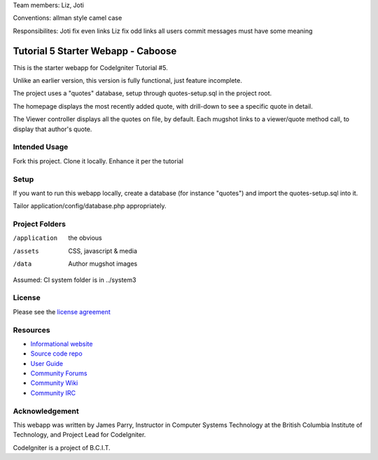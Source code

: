 Team members: 
Liz, 
Joti 

Conventions:
allman style 
camel case

Responsibilites:
Joti fix even links
Liz fix odd links
all users commit messages must have some meaning


###################################
Tutorial 5 Starter Webapp - Caboose
###################################

This is the starter webapp for CodeIgniter Tutorial #5.

Unlike an earlier version, this version is fully functional, just feature incomplete.

The project uses a "quotes" database, setup through quotes-setup.sql in the project root.

The homepage displays the most recently added quote, with drill-down to see a 
specific quote in detail.

The Viewer controller displays all the quotes on file, by default.
Each mugshot links to a viewer/quote method call, to display that author's quote.


**************
Intended Usage
**************

Fork this project.
Clone it locally.
Enhance it per the tutorial

*****
Setup
*****

If you want to run this webapp locally, create a database (for instance
"quotes") and import the quotes-setup.sql into it.

Tailor application/config/database.php appropriately.

***************
Project Folders
***************

/application    the obvious
/assets         CSS, javascript & media
/data           Author mugshot images

Assumed: CI system folder is in ../system3

*******
License
*******

Please see the `license
agreement <http://codeigniter.com/userguide3/license.html>`_

*********
Resources
*********

-  `Informational website <https://codeigniter.com/>`_
-  `Source code repo <https://github.com/bcit-ci/CodeIgniter/>`_
-  `User Guide <https://codeigniter.com/userguide3/>`_
-  `Community Forums <https://forum.codeigniter.com/>`_
-  `Community Wiki <https://github.com/bcit-ci/CodeIgniter/wiki/>`_
-  `Community IRC <https://codeigniter.com/irc>`_

***************
Acknowledgement
***************

This webapp was written by James Parry, Instructor in Computer Systems
Technology at the British Columbia Institute of Technology,
and Project Lead for CodeIgniter.

CodeIgniter is a project of B.C.I.T.
